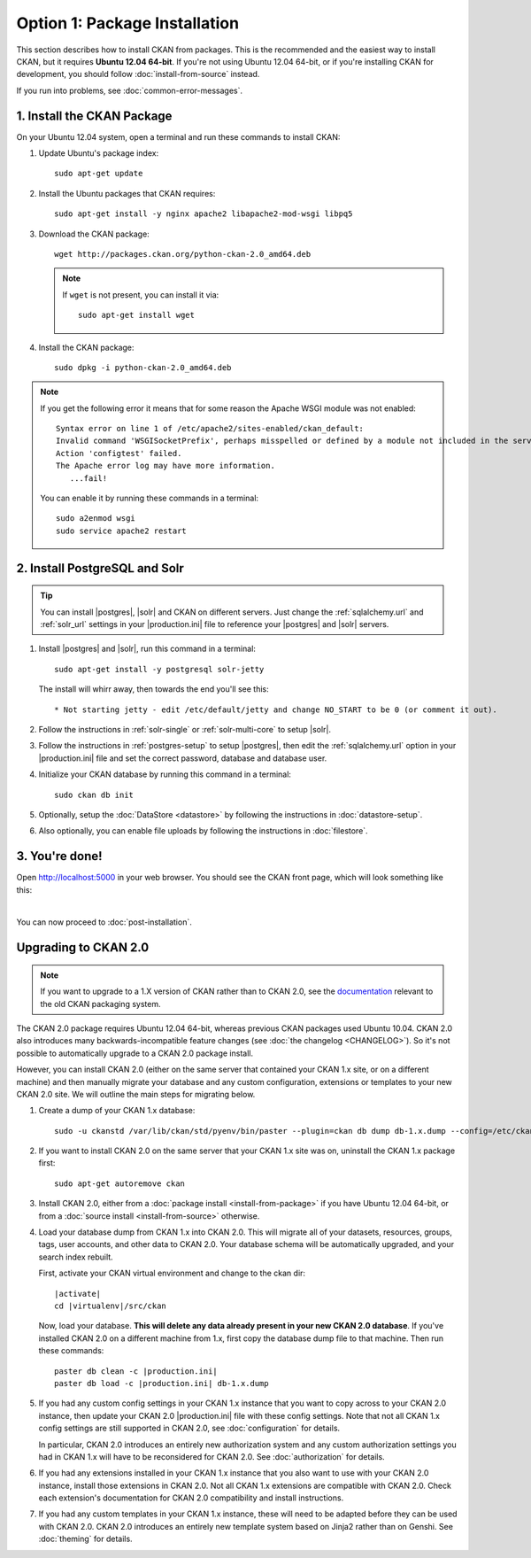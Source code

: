 ==============================
Option 1: Package Installation
==============================

This section describes how to install CKAN from packages. This is the
recommended and the easiest way to install CKAN, but it requires **Ubuntu 12.04
64-bit**. If you're not using Ubuntu 12.04 64-bit, or if you're installing CKAN
for development, you should follow :doc:`install-from-source` instead.

If you run into problems, see :doc:`common-error-messages`.

.. _run-package-installer:

1. Install the CKAN Package
---------------------------

On your Ubuntu 12.04 system, open a terminal and run these commands to install
CKAN:

#. Update Ubuntu's package index::

    sudo apt-get update

#. Install the Ubuntu packages that CKAN requires::

    sudo apt-get install -y nginx apache2 libapache2-mod-wsgi libpq5

#. Download the CKAN package::

    wget http://packages.ckan.org/python-ckan-2.0_amd64.deb

   .. note:: If ``wget`` is not present, you can install it
       via::

        sudo apt-get install wget

#. Install the CKAN package::

    sudo dpkg -i python-ckan-2.0_amd64.deb

.. note:: If you get the following error it means that for some reason the
 Apache WSGI module was not enabled::

    Syntax error on line 1 of /etc/apache2/sites-enabled/ckan_default:
    Invalid command 'WSGISocketPrefix', perhaps misspelled or defined by a module not included in the server configuration
    Action 'configtest' failed.
    The Apache error log may have more information.
       ...fail!

 You can enable it by running these commands in a terminal::

    sudo a2enmod wsgi
    sudo service apache2 restart


2. Install PostgreSQL and Solr
------------------------------

.. tip::

   You can install |postgres|, |solr| and CKAN on different servers. Just
   change the :ref:`sqlalchemy.url` and :ref:`solr_url` settings in your
   |production.ini| file to reference your |postgres| and |solr| servers.

#. Install |postgres| and |solr|, run this command in a terminal::

    sudo apt-get install -y postgresql solr-jetty

   The install will whirr away, then towards the end you'll see this::

     * Not starting jetty - edit /etc/default/jetty and change NO_START to be 0 (or comment it out).

#. Follow the instructions in :ref:`solr-single` or :ref:`solr-multi-core` to
   setup |solr|.

#. Follow the instructions in :ref:`postgres-setup` to setup |postgres|,
   then edit the :ref:`sqlalchemy.url` option in your |production.ini| file and
   set the correct password, database and database user.

#. Initialize your CKAN database by running this command in a terminal::

    sudo ckan db init

#. Optionally, setup the :doc:`DataStore <datastore>` by following the
   instructions in :doc:`datastore-setup`.

#. Also optionally, you can enable file uploads by following the
   instructions in :doc:`filestore`.

3. You're done!
---------------

Open http://localhost:5000 in your web browser. You should see the CKAN front
page, which will look something like this:

.. image :: images/9.png
   :width: 807px

|
You can now proceed to :doc:`post-installation`.


.. _upgrading-to-2.0:

Upgrading to CKAN 2.0
---------------------

.. note::

   If you want to upgrade to a 1.X version of CKAN rather than to CKAN 2.0, see
   the `documentation
   <http://docs.ckan.org/en/ckan-1.8/install-from-package.html#upgrading-a-package-install>`_
   relevant to the old CKAN packaging system.

The CKAN 2.0 package requires Ubuntu 12.04 64-bit, whereas previous CKAN
packages used Ubuntu 10.04. CKAN 2.0 also introduces many
backwards-incompatible feature changes (see :doc:`the changelog <CHANGELOG>`).
So it's not possible to automatically upgrade to a CKAN 2.0 package install.

However, you can install CKAN 2.0 (either on the same server that contained
your CKAN 1.x site, or on a different machine) and then manually migrate your
database and any custom configuration, extensions or templates to your new CKAN
2.0 site. We will outline the main steps for migrating below.

#. Create a dump of your CKAN 1.x database::

    sudo -u ckanstd /var/lib/ckan/std/pyenv/bin/paster --plugin=ckan db dump db-1.x.dump --config=/etc/ckan/std/std.ini

#. If you want to install CKAN 2.0 on the same server that your CKAN 1.x site
   was on, uninstall the CKAN 1.x package first::

    sudo apt-get autoremove ckan

#. Install CKAN 2.0, either from a :doc:`package install <install-from-package>`
   if you have Ubuntu 12.04 64-bit, or from a
   :doc:`source install <install-from-source>` otherwise.

#. Load your database dump from CKAN 1.x into CKAN 2.0. This will migrate all
   of your datasets, resources, groups, tags, user accounts, and other data to
   CKAN 2.0. Your database schema will be automatically upgraded, and your
   search index rebuilt.

   First, activate your CKAN virtual environment and change to the ckan dir:

   .. parsed-literal::

    |activate|
    cd |virtualenv|/src/ckan

   Now, load your database. **This will delete any data already present in your
   new CKAN 2.0 database**. If you've installed CKAN 2.0 on a different
   machine from 1.x, first copy the database dump file to that machine.
   Then run these commands:

   .. parsed-literal::

     paster db clean -c |production.ini|
     paster db load -c |production.ini| db-1.x.dump

#. If you had any custom config settings in your CKAN 1.x instance that you
   want to copy across to your CKAN 2.0 instance, then update your CKAN 2.0
   |production.ini| file with these config settings. Note that not all CKAN 1.x
   config settings are still supported in CKAN 2.0, see :doc:`configuration`
   for details.

   In particular, CKAN 2.0 introduces an entirely new authorization system
   and any custom authorization settings you had in CKAN 1.x will have to be
   reconsidered for CKAN 2.0. See :doc:`authorization` for details.

#. If you had any extensions installed in your CKAN 1.x instance that you also
   want to use with your CKAN 2.0 instance, install those extensions in CKAN
   2.0. Not all CKAN 1.x extensions are compatible with CKAN 2.0. Check each
   extension's documentation for CKAN 2.0 compatibility and install
   instructions.

#. If you had any custom templates in your CKAN 1.x instance, these will need
   to be adapted before they can be used with CKAN 2.0. CKAN 2.0 introduces
   an entirely new template system based on Jinja2 rather than on Genshi.
   See :doc:`theming` for details.
